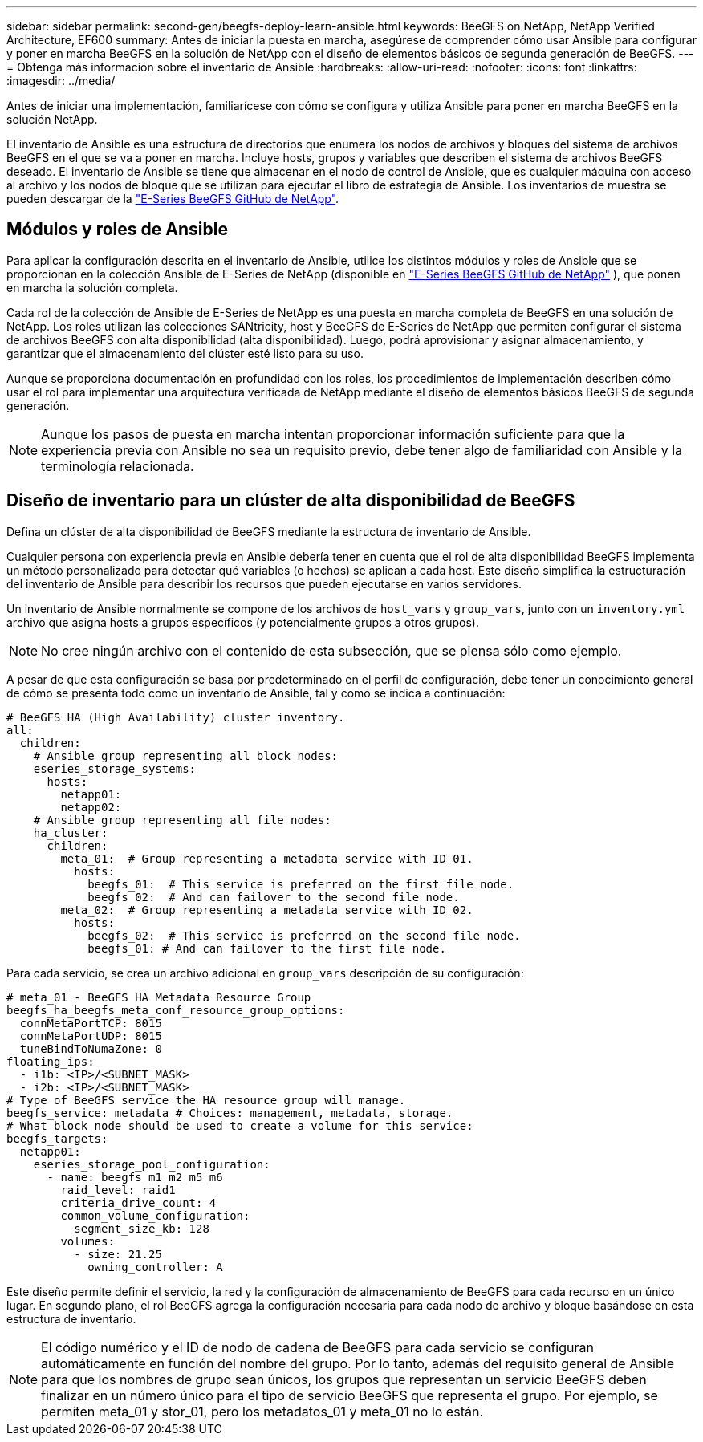 ---
sidebar: sidebar 
permalink: second-gen/beegfs-deploy-learn-ansible.html 
keywords: BeeGFS on NetApp, NetApp Verified Architecture, EF600 
summary: Antes de iniciar la puesta en marcha, asegúrese de comprender cómo usar Ansible para configurar y poner en marcha BeeGFS en la solución de NetApp con el diseño de elementos básicos de segunda generación de BeeGFS. 
---
= Obtenga más información sobre el inventario de Ansible
:hardbreaks:
:allow-uri-read: 
:nofooter: 
:icons: font
:linkattrs: 
:imagesdir: ../media/


[role="lead"]
Antes de iniciar una implementación, familiarícese con cómo se configura y utiliza Ansible para poner en marcha BeeGFS en la solución NetApp.

El inventario de Ansible es una estructura de directorios que enumera los nodos de archivos y bloques del sistema de archivos BeeGFS en el que se va a poner en marcha. Incluye hosts, grupos y variables que describen el sistema de archivos BeeGFS deseado. El inventario de Ansible se tiene que almacenar en el nodo de control de Ansible, que es cualquier máquina con acceso al archivo y los nodos de bloque que se utilizan para ejecutar el libro de estrategia de Ansible. Los inventarios de muestra se pueden descargar de la https://github.com/netappeseries/beegfs/tree/master/getting_started/["E-Series BeeGFS GitHub de NetApp"^].



== Módulos y roles de Ansible

Para aplicar la configuración descrita en el inventario de Ansible, utilice los distintos módulos y roles de Ansible que se proporcionan en la colección Ansible de E-Series de NetApp (disponible en https://github.com/netappeseries/beegfs/tree/master/roles/beegfs_ha_7_4["E-Series BeeGFS GitHub de NetApp"^] ), que ponen en marcha la solución completa.

Cada rol de la colección de Ansible de E-Series de NetApp es una puesta en marcha completa de BeeGFS en una solución de NetApp. Los roles utilizan las colecciones SANtricity, host y BeeGFS de E-Series de NetApp que permiten configurar el sistema de archivos BeeGFS con alta disponibilidad (alta disponibilidad). Luego, podrá aprovisionar y asignar almacenamiento, y garantizar que el almacenamiento del clúster esté listo para su uso.

Aunque se proporciona documentación en profundidad con los roles, los procedimientos de implementación describen cómo usar el rol para implementar una arquitectura verificada de NetApp mediante el diseño de elementos básicos BeeGFS de segunda generación.


NOTE: Aunque los pasos de puesta en marcha intentan proporcionar información suficiente para que la experiencia previa con Ansible no sea un requisito previo, debe tener algo de familiaridad con Ansible y la terminología relacionada.



== Diseño de inventario para un clúster de alta disponibilidad de BeeGFS

Defina un clúster de alta disponibilidad de BeeGFS mediante la estructura de inventario de Ansible.

Cualquier persona con experiencia previa en Ansible debería tener en cuenta que el rol de alta disponibilidad BeeGFS implementa un método personalizado para detectar qué variables (o hechos) se aplican a cada host. Este diseño simplifica la estructuración del inventario de Ansible para describir los recursos que pueden ejecutarse en varios servidores.

Un inventario de Ansible normalmente se compone de los archivos de `host_vars` y `group_vars`, junto con un `inventory.yml` archivo que asigna hosts a grupos específicos (y potencialmente grupos a otros grupos).


NOTE: No cree ningún archivo con el contenido de esta subsección, que se piensa sólo como ejemplo.

A pesar de que esta configuración se basa por predeterminado en el perfil de configuración, debe tener un conocimiento general de cómo se presenta todo como un inventario de Ansible, tal y como se indica a continuación:

....
# BeeGFS HA (High Availability) cluster inventory.
all:
  children:
    # Ansible group representing all block nodes:
    eseries_storage_systems:
      hosts:
        netapp01:
        netapp02:
    # Ansible group representing all file nodes:
    ha_cluster:
      children:
        meta_01:  # Group representing a metadata service with ID 01.
          hosts:
            beegfs_01:  # This service is preferred on the first file node.
            beegfs_02:  # And can failover to the second file node.
        meta_02:  # Group representing a metadata service with ID 02.
          hosts:
            beegfs_02:  # This service is preferred on the second file node.
            beegfs_01: # And can failover to the first file node.
....
Para cada servicio, se crea un archivo adicional en `group_vars` descripción de su configuración:

....
# meta_01 - BeeGFS HA Metadata Resource Group
beegfs_ha_beegfs_meta_conf_resource_group_options:
  connMetaPortTCP: 8015
  connMetaPortUDP: 8015
  tuneBindToNumaZone: 0
floating_ips:
  - i1b: <IP>/<SUBNET_MASK>
  - i2b: <IP>/<SUBNET_MASK>
# Type of BeeGFS service the HA resource group will manage.
beegfs_service: metadata # Choices: management, metadata, storage.
# What block node should be used to create a volume for this service:
beegfs_targets:
  netapp01:
    eseries_storage_pool_configuration:
      - name: beegfs_m1_m2_m5_m6
        raid_level: raid1
        criteria_drive_count: 4
        common_volume_configuration:
          segment_size_kb: 128
        volumes:
          - size: 21.25
            owning_controller: A
....
Este diseño permite definir el servicio, la red y la configuración de almacenamiento de BeeGFS para cada recurso en un único lugar. En segundo plano, el rol BeeGFS agrega la configuración necesaria para cada nodo de archivo y bloque basándose en esta estructura de inventario.


NOTE: El código numérico y el ID de nodo de cadena de BeeGFS para cada servicio se configuran automáticamente en función del nombre del grupo. Por lo tanto, además del requisito general de Ansible para que los nombres de grupo sean únicos, los grupos que representan un servicio BeeGFS deben finalizar en un número único para el tipo de servicio BeeGFS que representa el grupo. Por ejemplo, se permiten meta_01 y stor_01, pero los metadatos_01 y meta_01 no lo están.
